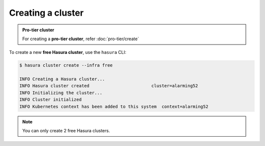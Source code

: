 .. .. meta::
   :description: Creating a Hasura cluster
   :keywords: cluster, create

Creating a cluster
==================

.. admonition:: Pro-tier cluster

    For creating a **pro-tier cluster**, refer :doc:`pro-tier/create`

To create a new **free Hasura cluster**, use the ``hasura`` CLI:

.. code-block:: bash

  $ hasura cluster create --infra free

  INFO Creating a Hasura cluster...
  INFO Hasura cluster created                        cluster=alarming52
  INFO Initializing the cluster...
  INFO Cluster initialized
  INFO Kubernetes context has been added to this system  context=alarming52

.. note::
    You can only create 2 free Hasura clusters.

